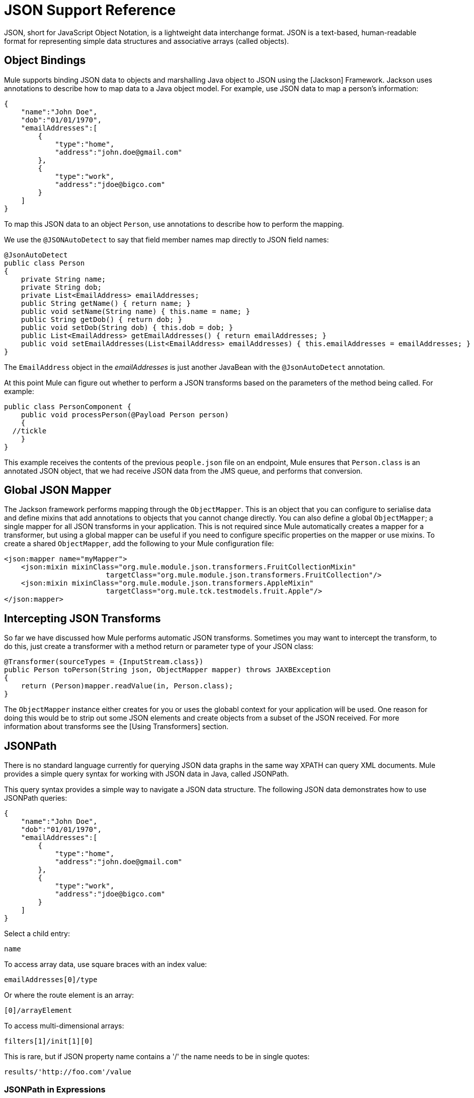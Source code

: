 = JSON Support Reference
:page-aliases: 3.5@mule-runtime::json-module-reference.adoc

JSON, short for JavaScript Object Notation, is a lightweight data interchange format. JSON is a text-based, human-readable format for representing simple data structures and associative arrays (called objects).

== Object Bindings

Mule supports binding JSON data to objects and marshalling Java object to JSON using the [Jackson] Framework. Jackson uses annotations to describe how to map data to a Java object model. For example, use JSON data to map a person's information:

[source,text,linenums]
----
{
    "name":"John Doe",
    "dob":"01/01/1970",
    "emailAddresses":[
        {
            "type":"home",
            "address":"john.doe@gmail.com"
        },
        {
            "type":"work",
            "address":"jdoe@bigco.com"
        }
    ]
}
----

To map this JSON data to an object `Person`, use annotations to describe how to perform the mapping.

We use the `@JSONAutoDetect` to say that field member names map directly to JSON field names:

[source,java,linenums]
----
@JsonAutoDetect
public class Person
{
    private String name;
    private String dob;
    private List<EmailAddress> emailAddresses;
    public String getName() { return name; }
    public void setName(String name) { this.name = name; }
    public String getDob() { return dob; }
    public void setDob(String dob) { this.dob = dob; }
    public List<EmailAddress> getEmailAddresses() { return emailAddresses; }
    public void setEmailAddresses(List<EmailAddress> emailAddresses) { this.emailAddresses = emailAddresses; }
}
----

The `EmailAddress` object in the _emailAddresses_ is just another JavaBean with the `@JsonAutoDetect` annotation.

At this point Mule can figure out whether to perform a JSON transforms based on the parameters of the method being called. For example:

[source,java,linenums]
----
public class PersonComponent {
    public void processPerson(@Payload Person person)
    {
  //tickle
    }
}
----

This example receives the contents of the previous `people.json` file on an endpoint, Mule ensures that `Person.class` is an annotated JSON object, that we had receive JSON data from the JMS queue, and performs that conversion.

== Global JSON Mapper

The Jackson framework performs mapping through the `ObjectMapper`. This is an object that you can configure to serialise data and define mixins that add annotations to objects that you cannot change directly. You can also define a global `ObjectMapper`; a single mapper for all JSON transforms in your application. This is not required since Mule automatically creates a mapper for a transformer, but using a global mapper can be useful if you need to configure specific properties on the mapper or use mixins. To create a shared `ObjectMapper`, add the following to your Mule configuration file:

[source,xml,linenums]
----
<json:mapper name="myMapper">
    <json:mixin mixinClass="org.mule.module.json.transformers.FruitCollectionMixin"
                        targetClass="org.mule.module.json.transformers.FruitCollection"/>
    <json:mixin mixinClass="org.mule.module.json.transformers.AppleMixin"
                        targetClass="org.mule.tck.testmodels.fruit.Apple"/>
</json:mapper>
----

== Intercepting JSON Transforms

So far we have discussed how Mule performs automatic JSON transforms. Sometimes you may want to intercept the transform, to do this, just create a transformer with a method return or parameter type of your JSON class:

[source,java,linenums]
----
@Transformer(sourceTypes = {InputStream.class})
public Person toPerson(String json, ObjectMapper mapper) throws JAXBException
{
    return (Person)mapper.readValue(in, Person.class);
}
----

The `ObjectMapper` instance either creates for you or uses the globabl context for your application will be used. One reason for doing this would be to strip out some JSON elements and create objects from a subset of the JSON received. For more information about transforms see the [Using Transformers] section.

== JSONPath

There is no standard language currently for querying JSON data graphs in the same way XPATH can query XML documents. Mule provides a simple query syntax for working with JSON data in Java, called JSONPath.

This query syntax provides a simple way to navigate a JSON data structure. The following JSON data demonstrates how to use JSONPath queries:

[source,text,linenums]
----
{
    "name":"John Doe",
    "dob":"01/01/1970",
    "emailAddresses":[
        {
            "type":"home",
            "address":"john.doe@gmail.com"
        },
        {
            "type":"work",
            "address":"jdoe@bigco.com"
        }
    ]
}
----

Select a child entry:

[source,text,linenums]
----
name
----

To access array data, use square braces with an index value:

[source,text,linenums]
----
emailAddresses[0]/type
----

Or where the route element is an array:

[source,text,linenums]
----
[0]/arrayElement
----

To access multi-dimensional arrays:

[source,text,linenums]
----
filters[1]/init[1][0]
----

This is rare, but if JSON property name contains a '/' the name needs to be in single quotes:

[source,text,linenums]
----
results/'http://foo.com'/value
----

=== JSONPath in Expressions

You can use JSONPath in [Mule expression] to query JSON message payloads for filtering or [enrichment].

For example, to use JSONPath to perform content based routing:

[source,xml,linenums]
----
<choice>
  <when expression="emailAddresses[0]/type = 'home'" evaluator="json">
    <append-string-transformer message="Home address is #[json:emailAddresses[0]/address]" />
  </when>
  <when expression="emailAddresses[0]/type = 'work'" evaluator="json">
    <append-string-transformer message="Work address is #[json:emailAddresses[0]/address]" />
  </when>
  <otherwise>
    <append-string-transformer message=" No email address found" />
  </otherwise>
</choice>
----

The expression evaluator name is 'JSON', the expression is any valid JSONPath expression.

When doing boolean expressions such as in the example above, operations are supported:

[%header%autowidth.spread]
|===
|Operator |Example
|*=* |`emailAddresses[0]/type = 'foo' or emailAddresses[0]/flag = true`
|*!=* |`emailAddresses[0]/type != null or emailAddresses[0]/flag != false`
|===

String comparisons need to be in a single quotes, "null" is recognized as null and boolean comparisons are supported. If checking numeric values just treat them as string.

== Configuration Reference

=== JSON Module

The JSON module contains a number of tools to help you read, transform, and write JSON.

=== Transformers

These transformers specific to this transport. Note that these are added automatically to the Mule registry at start up. When doing automatic transformations these will be included when searching for the correct transformers.

[%header%autowidth.spread]
|===
|Name |Description
|json-to-object-transformer |A transformer that will convert a JSON encoded object graph to a java object. The object type is determined by the `returnClass` attribute. Note that this transformer supports Arrays and Lists. For example, to convert to a JSON string to an array of org.foo.Person, set the `returnClass=org.foo.Person[]`. The JSON engine can be configured using the jsonConfig attribute. This is an object reference to an instance of `net.sf.JsonConfig`. This can be created as a spring bean.
|json-to-xml-transformer |Converts JSON string to an XML string.
|xml-to-json-transformer |Converts XML string to JSON string.
|json-xslt-transformer |Uses XSLT to transform a JSON string.
|object-to-json-transformer |Converts a java object to a JSON encoded object that can be consumed by other languages such as Javascript or Ruby. The JSON Object mapper can be configured using the `mapper-ref` attribute. This is an object reference to an instance of: `org.codehaus.jackson.Mapper`. This can be created as a spring bean. Usually the default mapper is sufficient. Often users will want to configure exclusions or inclusions when serializing objects. This can be done by using the Jackson annotations directly on the object (see http://fasterxml.github.io/jackson-annotations/javadoc/2.1.1/[javadoc]) If it is not possible to annotate the object directly, mixins can be used to add annotations to an object using AOP. There is a good description of this method here: http://www.cowtowncoder.com/blog/archives/08-01-2009_08-31-2009.html. To configure mixins for you objects, either configure the mapper-ref attribute or register them with the transformer using the <serialization-mixin> element. The returnClass for this transformer is usually `java.lang.String, byte[]` can also be used. At this time the transformer does not support streaming.
|===

=== Filters

Filters can be used to control which data is allowed to continue in the flow.

[%header%autowidth.spread]
|===
|Name |Description
|is-json-filter |A filter that will determine if the current message payload is a JSON encoded message.
|json-schema-validation-filter |Validate JSON against an XML schema.
|===

=== Mapper

The Jackson mapper to use with a JSON transformer. This isn't required but can be used to configure mixins on the mapper.

.Attributes of <mapper...>
|===
|Name |Type |Required |Default |Description
|name |string |yes | |The name of the mapper that is used to make a reference to it by the transformer elements.
|===

.Child Elements of <mapper...>
|===
|Name |Cardinality |Description
|Mixin |0..1 |
|===
